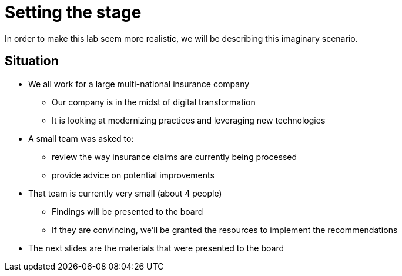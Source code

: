 = Setting the stage

In order to make this lab seem more realistic, we will be describing this imaginary scenario.

== Situation
:slide:

* We all work for a large multi-national insurance company
** Our company is in the midst of digital transformation
** It is looking at modernizing practices and leveraging new technologies
* A small team was asked to:
** review the way insurance claims are currently being processed
** provide advice on potential improvements
* That team is currently very small (about 4 people)
** Findings will be presented to the board
** If they are convincing, we'll be granted the resources to implement the recommendations
* The next slides are the materials that were presented to the board


